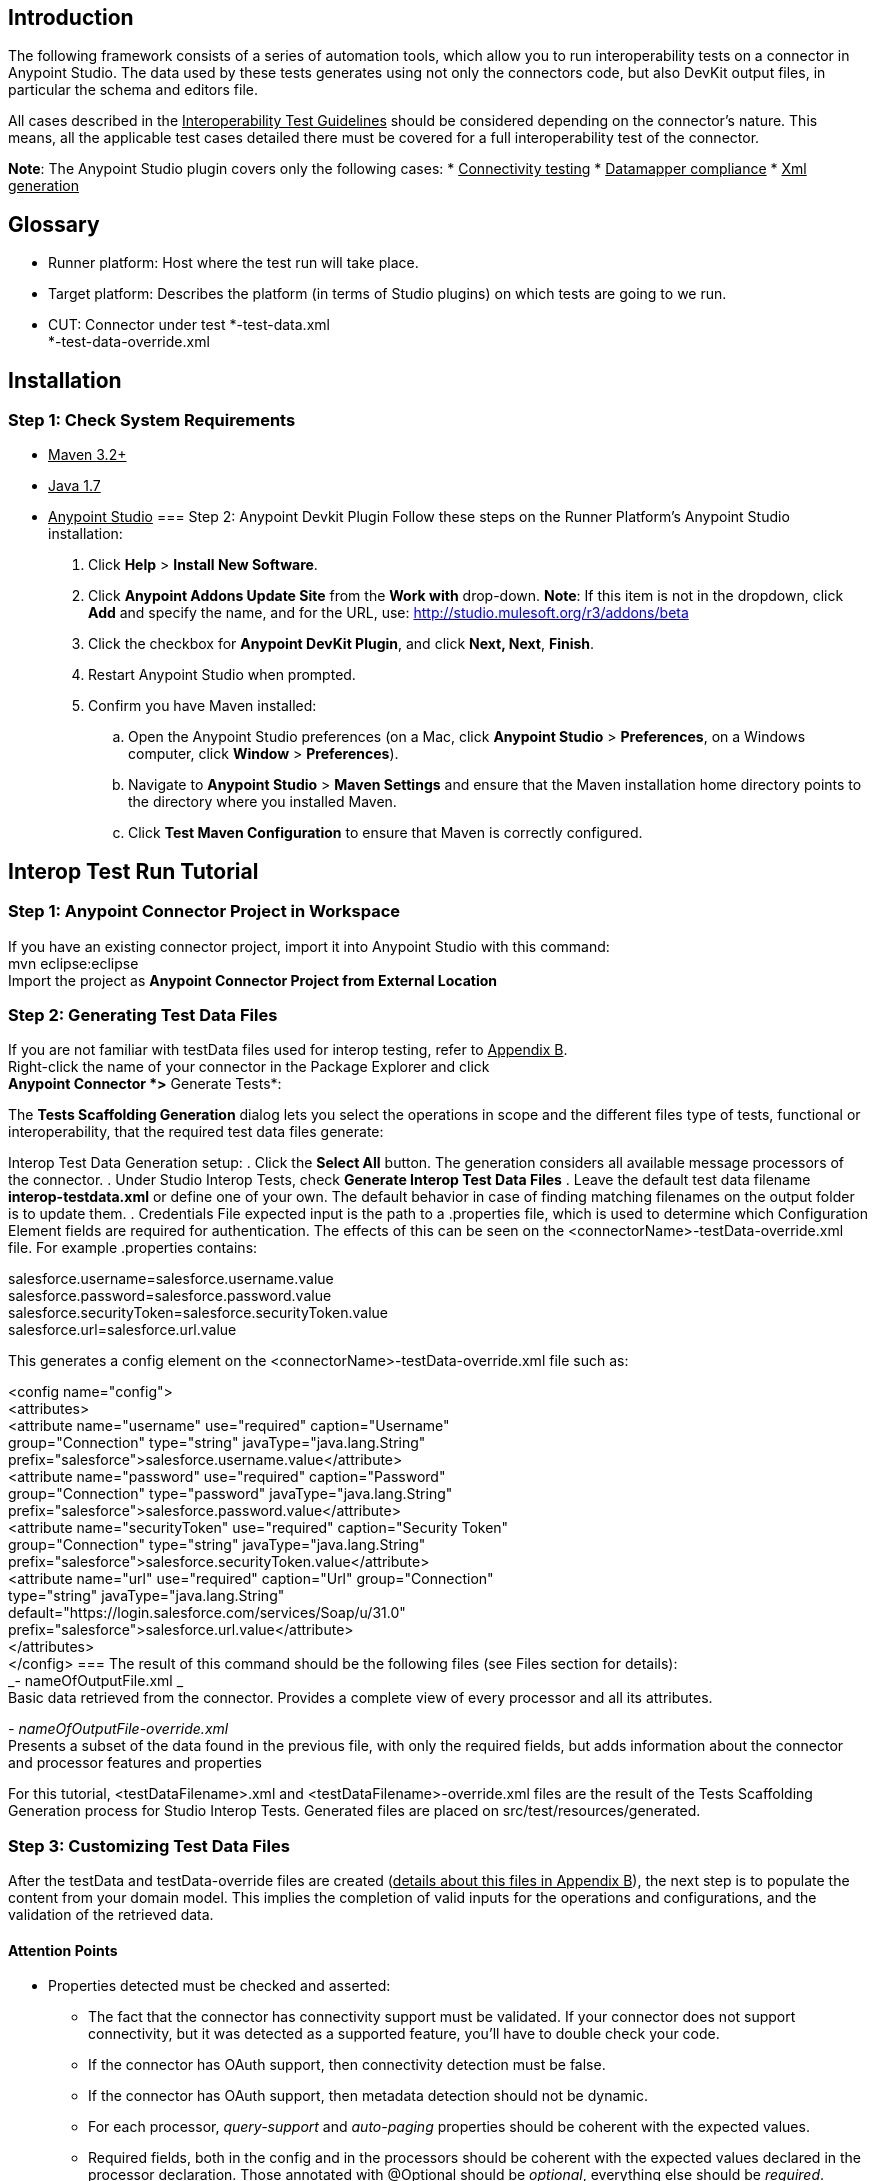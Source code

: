 == Introduction
The following framework consists of a series of automation tools, which allow you to run interoperability tests on a connector in Anypoint Studio. The data used by these tests  generates using not only the connectors code, but also DevKit output files, in particular the schema and editors file.

All cases described in the +++<u>Interoperability Test Guidelines</u>+++  should be considered depending on the connector’s nature. This means, all the applicable test cases detailed there must be covered for a full interoperability test of the connector.

*Note*: The Anypoint Studio plugin covers only the following cases: 
 * +++<u>Connectivity testing</u>+++
 * +++<u>Datamapper compliance</u>+++ 
 * +++<u>Xml generation</u>+++

== Glossary
 * Runner platform: Host where the test run will take place.
 * Target platform: Describes the platform (in terms of Studio plugins) on which tests are going to we run. 
 * CUT: Connector under test
*-test-data.xml +
*-test-data-override.xml

== Installation 
=== Step 1: Check System Requirements
 * +++<u>Maven 3.2+</u>+++
 * +++<u>Java 1.7</u>+++
 * +++<u>Anypoint Studio</u>+++
=== Step 2: Anypoint Devkit Plugin
Follow these steps on the Runner Platform's Anypoint Studio installation:
 . Click *Help* > *Install New Software*.
 . Click *Anypoint Addons Update Site* from the *Work with* drop-down. *Note*: If this item is not in the dropdown, click *Add* and specify the name, and for the URL, use: http://studio.mulesoft.org/r3/addons/beta
 . Click the checkbox for *Anypoint DevKit Plugin*, and click *Next, Next*, *Finish*. 
 . Restart Anypoint Studio when prompted.
 . Confirm you have Maven installed:
 .. Open the Anypoint Studio preferences (on a Mac, click *Anypoint Studio* > *Preferences*, on a Windows computer, click *Window* > *Preferences*). 
 .. Navigate to *Anypoint Studio* > *Maven Settings* and ensure that the Maven installation home directory points to the directory where you installed Maven. 
 .. Click *Test Maven Configuration* to ensure that Maven is correctly configured.

== Interop Test Run Tutorial
=== Step 1: Anypoint Connector Project in Workspace
If you have an existing connector project, import it into Anypoint Studio with this command: +
mvn eclipse:eclipse +
Import the project as *Anypoint Connector Project from External Location*

=== Step 2: Generating Test Data Files
If you are not familiar with testData files used for interop testing, refer to +++<u>Appendix B</u>+++. +
Right-click the name of your connector in the Package Explorer and click  +
*Anypoint Connector *>* Generate Tests*:



The *Tests Scaffolding Generation* dialog lets you select the operations in scope and the different files type of tests, functional or interoperability, that the required test data files generate:



Interop Test Data Generation setup:
 . Click the *Select All* button. The generation considers all available message processors of the connector.
 . Under Studio Interop Tests, check *Generate Interop Test Data Files*
 . Leave the default test data filename *interop-testdata.xml* or define one of your own. The default behavior in case of finding matching filenames on the output folder is to update them. 
 . Credentials File expected input is the path to a .properties file, which is used to determine which Configuration Element fields are required for authentication. The effects of this can be seen on the <connectorName>-testData-override.xml file. For example .properties contains:

salesforce.username=salesforce.username.value +
salesforce.password=salesforce.password.value +
salesforce.securityToken=salesforce.securityToken.value +
salesforce.url=salesforce.url.value

This generates a config element on the <connectorName>-testData-override.xml file such as:

<config name="config"> +
  <attributes> +
    <attribute name="username" use="required" caption="Username"  +
      group="Connection" type="string" javaType="java.lang.String"    +
      prefix="salesforce">salesforce.username.value</attribute> +
    <attribute name="password" use="required" caption="Password"  +
      group="Connection" type="password" javaType="java.lang.String"  +
      prefix="salesforce">salesforce.password.value</attribute> +
    <attribute name="securityToken" use="required" caption="Security Token" +
      group="Connection" type="string" javaType="java.lang.String"  +
      prefix="salesforce">salesforce.securityToken.value</attribute> +
    <attribute name="url" use="required" caption="Url" group="Connection"  +
      type="string" javaType="java.lang.String"  +
      default="https://login.salesforce.com/services/Soap/u/31.0" +
      prefix="salesforce">salesforce.url.value</attribute> +
  </attributes> +
</config>
=== 
The result of this command should be the following files (see Files section for details):  +
_- nameOfOutputFile.xml _ +
Basic data retrieved from the connector. Provides a complete view of every processor and all its attributes.

_- nameOfOutputFile-override.xml_ +
Presents a subset of the data found in the previous file, with only the required fields, but adds information about the connector and processor features and properties

For this tutorial, <testDataFilename>.xml and <testDataFilename>-override.xml files are the result of the Tests Scaffolding Generation process for Studio Interop Tests. Generated files are placed on src/test/resources/generated.

=== Step 3: Customizing Test Data Files
After the testData and testData-override files are created (+++<u>details about this files in Appendix B</u>+++), the next step is to populate the content from your domain model. This implies the completion of valid inputs for the operations and configurations, and the validation of the retrieved data. 
	
==== Attention Points 
 * Properties detected must be checked and asserted: 
 ** The fact that the connector has connectivity support must be validated. If your connector does not support connectivity, but it was detected as a supported feature, you’ll have to double check your code.
 ** If the connector has OAuth support, then connectivity detection must be false.
 ** If the connector has OAuth support, then metadata detection should not be dynamic.
 ** For each processor, _query-support_ and _auto-paging_ properties should be coherent with the expected values.
 ** Required fields, both in the config and in the processors should be coherent with the expected values declared in the processor declaration. Those annotated with @Optional should be _optional_, everything else should be _required_.

 * Datamapper input/output fields: 
 ** Datamapper Input and Output attributes in each processor represent the values you expect to see at design time when you drop the connector before and after a datamapper element. This values should be empty only if you expect to see nothing in DataMapper.
 ** In a dynamic metadata case, the value of input/output attributes will be bound to the value with which the operation is feeded. 
For example, with dynamic metadata, if you have: 
|===
| <properties>

|===

The output value is bounded to the value declared in the type chooser as follows:
		
*Case Account*
|===
| <properties>

|===
		*Case Contact*
|===
|<properties>

|===

 ** If metadata model is static, then the expected value should be the initial one, with _“List<Map>”_ as the output value.
=== Step 4: Run Interop Tests
	
In Studio, right-click the project and click *Anypoint Connector *>* Run Interop Tests*:

		

The Interop Remote Runner Properties menu shows the existing testData files that were created previously, and a set of options: 
 * Tests to run:  Select which kind of test to run on your connector.
 ** Connectivity
 ** Data Mapper
 ** Xml Generation

 * Verbose Mode
 ** Enables debugging logs on the test runs
	

	
The results appear in target/surefire-reports, and provide jUnit results using the XML result file.
=== 
=== 
== Appendix A: Usage without Studio

=== Annotations Processor
 When the profile is invoked, a custom annotations parser is hooked into the compilation. This processor goes through the connector and its processor code and annotations, retrieving information about the connectors properties, the return types of each processor, etc.

For example, this is the output for the NetSuite connector's properties: 

<properties> +
    <connectivity-support>true</connectivity-support> +
    <OAuth-authentication>false</OAuth-authentication> +
    <transformer>false</transformer> +
    <datasense-enabled>true</datasense-enabled> +
    <metadata>dynamic</metadata> +
 </properties>

This data is found in the root directory of the connector's project, with the name_ annotations-output.xml. _

=== TestData Maven Plugin
This plugin takes the output files from the annotations processor, the DevKit’s generated schema and editors file, and a credentials file. 

The only file that should be fed to the plugin via the command line is the credentials file, needed to identify the required connection fields. Also through the command line, the output file name can be defined.

=== Usage
	To generate the testdata files, build the connector with these arguments:

		*mvn clean package -P testdata-generator -Dtype=interop <params>...*

	Valid options: +
	-DcredentialsFile=”path/to/credentials” +
		-DoutputFile=”nameOfOutputFile.xml” +
-DlogLevel=debug +
-DreplaceAll=true

	The results of this command are the following files (see Files section for details):  +
_- nameOfOutputFile.xml _ +
Basic data retrieved from the connector. Provides a complete view of every processor and all its attributes.

_- nameOfOutputFile-override.xml_ +
Presents a subset of the data found in the previous file, with only the required fields, but adds information about the connector and processor features and properties

Both create in _src/test/resources/generated. _

If the *_replaceAll_*__ __flag is set, *existing files* in the path with the same name *are* completely *overwritten*. 

The format of the credentials file should be: _connectorName.fieldName=fieldValue_

For example, for salesforce we have: +
		salesforce.username=user +
salesforce.password=psswrd +
salesforce.securityToken=token +
salesforce.url=https://login.salesforce.com/services/Soap/u/28.0

The convention to follow is src/test/resouces/salesforce-credentials.properties. 

=== Tests Run From Console 
In the connector root folder, run: +
	*mvn org.mule.connectors.interop:interop-ce-runtime-generation:create*

Followed by: +
	*mvn org.mule.connectors.interop:interop-ce-runtime-generation:run -D[options]*

Valid options:	 +
-DtestConnect -DtestDMapper -DtestXml +
-DtestDataPath=... +
-DtestDataOverridePath=...

== Appendix B: Plugin Result Files 
The following files show the differences between the two files: +
+++<u>https://gist.github.com/alegmarra/cc81e680165c9406c84d</u>+++
==== 
==== TestData (Basic File)
This file contains a detailed description of the connector processors and configs, the fields each of them receives, the hierarchy of child objects, and information about the element representation in AnyPoint Studio.

===== Processor Tags
<get-contacts> and <save-contact> represent each one a processor present in the connector. Everything inside this tag references this particular processor.

===== Attributes, Optional, and Required Tags
Represents the parameters the processor receives that are not childElements. An <optional> tag indicates that the parameter has been annotated as @Optional in the processors declaration, while a <required> tag marks the parameter as mandatory for every execution.

Node attributes like caption, group, javaType, and type, indicate the properties of each parameter and its representation in Studio. Group, caption, and type are needed to find the element in the Studio UI, and successfully populate the form.

===== ChildElements tag
Allows a complete description of the object. This element has a direct mapping with the description done manually in Studio. This elements can be, optional or required, with the same meaning as before.

The “complex” definitions implies each field populates separately, while a “useReference” definition references an object described separately in the flow, just like we do in Studio.
 
==== TestData Overrides (Overrides File)
This template is a merge between a subset of the basic file, and the output from the annotations processor, resulting in a file with not only the whole structure of the connector, for each config and processor, all the required fields are declared, but also a description of the connector and its processors properties. 

The empty attributes and childElements tags mean that this particular processor has no required parameters. 

===== Connector Properties

|===
|*Property*|*Description*

|Connectivity Support|Indicates if the connector implements connectivity testing.
|OAuth Authentication|Indicates if the connector implements OAuth authentication.
|DataSense Enabled|Indicates if the connector supports DataSense.
|Metadata|Declares the kind of metadata the connector supports. Valid values are:  
|Transformer|Indicates if the connector is available also as a transformer
|===

===== Processor Properties

|===
|*Property*|*Description*

|DataMapper|Declares the expected types for datamapper to retrieve from the connector. The DataMapper fields are completed from the connectors code during the testdata generation. 
|Auto Paging|Indicates the processor implements auto paging.
|Query Support|Indicates the processor has at least one attribute annotated as @Query.
|===

			

== Project Details

=== Rules and Conditional Execution 
	
==== ConditionalExecutionRule 
	
Based on a +++<u>jUnit rule</u>+++, it relates to the annotations present on the code. The ConnectorsTestCase abstract class declares a @ClassRule of this type, and also every subclass declares a @Rule. The ClassRules execute before each class is run, and common Rules execute before each method invokes. 

This gracefully skips tests and test classes, by adding an annotation @ConditionalExecutionRule and the conditions it must verify and deny. For example, these testsl run only if the connector has no metadata and doesn’t use OAuth authentication:
	
@ConditionalExecutionRule( verify = { HasNoMetadata.class }, +
				      deny = { UsesOAuthConfiguration.class }) +
	@Test +
	public void myConditionalTest(){ +
	... +
}
==== 
==== Rules Conditions
	
Rule conditions are the classes fed to the conditional executions annotation. The conditions encapsulate the logic around its title. 

For example, instead of skipping a test by saying: +
	assumeThat(!processor.getRequiredAttributes().isEmpty());

Create a condition that implements _RuleCondition_ encapsulating the logic. Then, we can annotate the tests with a ConditionalExecution annotation, with the same result than before: +
 @ConditionalExecutionRule( verify = { ProcessorHasRequiredFields.class }}
	

=== 

=== Test Suites 
	
==== ConnectorTestSuite
	
Use with the jUnit suite class, grouping together the TestClasses to be run with the data from a single connector. Declare which connector to test by passing the routes to its testdata files. 

It’s important to add all available test classes (below), since this suite is the same for every connector. The next section shows how tests that are not applicable are skipped based on the connectors properties.

==== Test Cases
	
The test cases covered so far include +++<u>ConnectivityTesting</u>+++, +++<u>DamapperCompliance</u>+++, and +++<u>XmlGeneration</u>+++, as described in the Connectors QA Guideline. Each of these classes inherit from ConnectorTestCases, which provides utility methods and scaffolding that simplifies test writing.

In every class we have a me	thod annotated with +++<u>@Parameters</u>+++, that injects the parameterized data one element at a time for the suite to run. 

For example, the tests in DatamapperTestCases class run once for each +
processor present in the connector. This can be seen in the method dataProvider, that returns a collection with pairs of (processorName, processorInstance), which are exactly the pair of values its constructor receives.

==== ConnectivityTestCases

 * *-testConnectivity_InvalidCredentials*: Populates the configuration with invalid credentials, running the connectivity test once for each field. Every run has only one invalid value.

 * *-testConnectivity_NoneRequiredSet*: Leaves all the required fields of the configuration empty

 * *-testConnectivity_ValidCredentials*: Populates the configuration with valid credentials in all the required fields.

 * *-testConnectivityButtonIsAvailable: *Verifies the "Test Connectivity" button is visible in the config dialog

 * *-testPasswordFieldHasHiddenText*: Verifies the password field does not show the input in plain text
==== DatamapperTestCases
Preconditions: The configuration and operation are populated with valid data in all the required fields. 

 * *-testEmptyMetadataRetrieved()*_: _Runs only if the connector doesn’t have static nor dynamic metadata. Verifies neither input nor output types are retrieved with datamapper.

 * *-testOverrideMetadata_Input(): *As described in the +++<u>Connectors QA Guideline</u>+++, verifies that manual override allows the selection of the expected type.

 * *-testOverrideMetadata_Output(): *Idem input.

 * *-testPerceptiveFlowDesign(): *As described in the +++<u>Connectors QA Guideline</u>+++, verifies the Datamapper automatic metadata population is achieved with the expected values.

==== XmlGenerationTestCases
 * -*testXmlAllRequiredSet_DefinedAttributes_NoErrorFound()*: Populates the operation required attributes with valid values using the complex type definition of the child elements (if the operation has any). 

 * *-testXmlAllRequiredSet_ReferencedAttributes_NoErrorFound(): *Populates the operation required attributes with valid values using the referenced type definition of the child elements (if the operation has any). 

 * *-testXmlNoneRequiredSet_ErrorsFound(): *Leaves all the required fields empty, so errors should be found.
